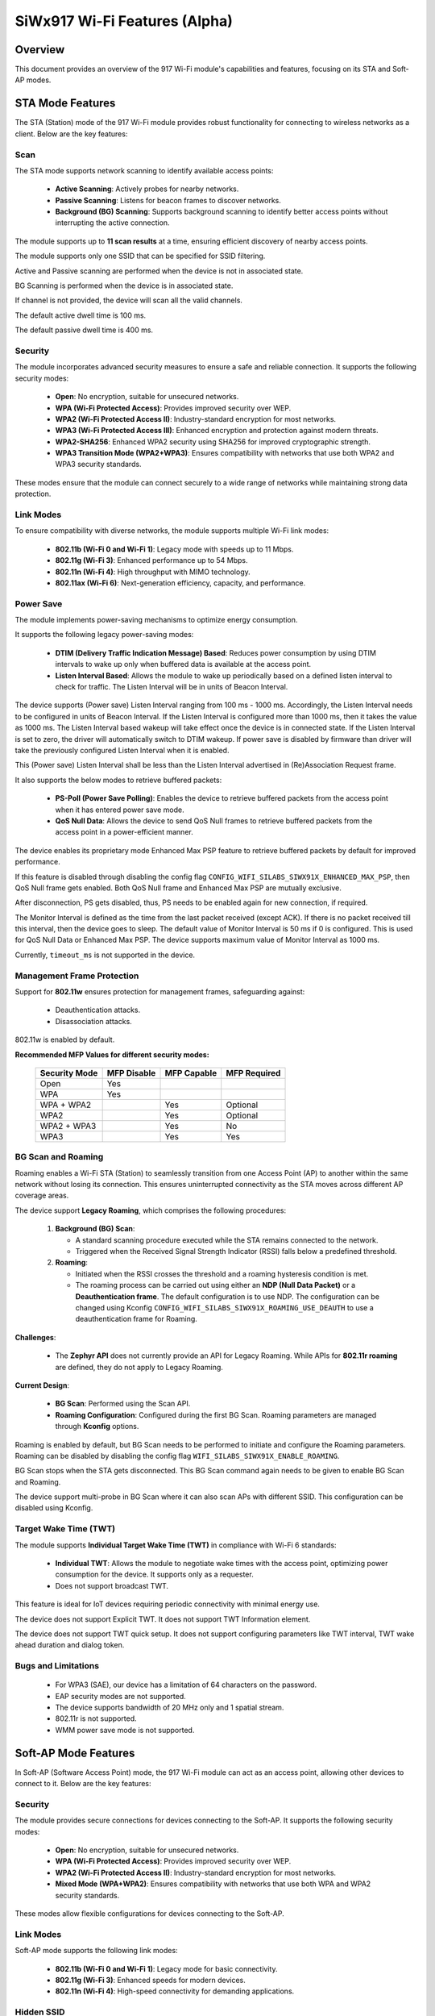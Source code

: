 .. _siwx917_wifi_features:

SiWx917 Wi-Fi Features (Alpha)
##############################

Overview
========

This document provides an overview of the 917 Wi-Fi module's capabilities and
features, focusing on its STA and Soft-AP modes.


STA Mode Features
=================

The STA (Station) mode of the 917 Wi-Fi module provides robust functionality
for connecting to wireless networks as a client. Below are the key features:


Scan
----

The STA mode supports network scanning to identify available access points:

   - **Active Scanning**: Actively probes for nearby networks.
   - **Passive Scanning**: Listens for beacon frames to discover networks.
   - **Background (BG) Scanning**: Supports background scanning to identify
     better access points without interrupting the active connection.

The module supports up to **11 scan results** at a time, ensuring efficient
discovery of nearby access points.

The module supports only one SSID that can be specified for SSID filtering.

Active and Passive scanning are performed when the device is not in associated
state.

BG Scanning is performed when the device is in associated state.

If channel is not provided, the device will scan all the valid channels.

The default active dwell time is 100 ms.

The default passive dwell time is 400 ms.


Security
--------

The module incorporates advanced security measures to ensure a safe and
reliable connection. It supports the following security modes:

   - **Open**: No encryption, suitable for unsecured networks.
   - **WPA (Wi-Fi Protected Access)**: Provides improved security over WEP.
   - **WPA2 (Wi-Fi Protected Access II)**: Industry-standard encryption for
     most networks.
   - **WPA3 (Wi-Fi Protected Access III)**: Enhanced encryption and protection
     against modern threats.
   - **WPA2-SHA256**: Enhanced WPA2 security using SHA256 for improved
     cryptographic strength.
   - **WPA3 Transition Mode (WPA2+WPA3)**: Ensures compatibility with networks
     that use both WPA2 and WPA3 security standards.

These modes ensure that the module can connect securely to a wide range of
networks while maintaining strong data protection.


Link Modes
----------

To ensure compatibility with diverse networks, the module supports multiple
Wi-Fi link modes:

   - **802.11b (Wi-Fi 0 and Wi-Fi 1)**: Legacy mode with speeds up to 11 Mbps.
   - **802.11g (Wi-Fi 3)**: Enhanced performance up to 54 Mbps.
   - **802.11n (Wi-Fi 4)**: High throughput with MIMO technology.
   - **802.11ax (Wi-Fi 6)**: Next-generation efficiency, capacity, and
     performance.


Power Save
----------

The module implements power-saving mechanisms to optimize energy consumption.

It supports the following legacy power-saving modes:

   - **DTIM (Delivery Traffic Indication Message) Based**: Reduces power
     consumption by using DTIM intervals to wake up only when buffered data is
     available at the access point.
   - **Listen Interval Based**: Allows the module to wake up periodically based
     on a defined listen interval to check for traffic. The Listen Interval
     will be in units of Beacon Interval.

The device supports (Power save) Listen Interval ranging from 100 ms - 1000 ms.
Accordingly, the Listen Interval needs to be configured in units of
Beacon Interval. If the Listen Interval is configured more than 1000 ms, then
it takes the value as 1000 ms. The Listen Interval based wakeup will take
effect once the device is in connected state. If the Listen Interval is set to
zero, the driver will automatically switch to DTIM wakeup. If power save is
disabled by firmware than driver will take the previously configured
Listen Interval when it is enabled.

This (Power save) Listen Interval shall be less than the Listen Interval
advertised in (Re)Association Request frame.

It also supports the below modes to retrieve buffered packets:

   - **PS-Poll (Power Save Polling)**: Enables the device to retrieve buffered
     packets from the access point when it has entered power save mode.
   - **QoS Null Data**: Allows the device to send QoS Null frames to retrieve
     buffered packets from the access point in a power-efficient manner.

The device enables its proprietary mode Enhanced Max PSP feature to retrieve
buffered packets by default for improved performance.

If this feature is disabled through disabling the config flag
``CONFIG_WIFI_SILABS_SIWX91X_ENHANCED_MAX_PSP``, then QoS Null frame gets
enabled. Both QoS Null frame and Enhanced Max PSP are mutually exclusive.

After disconnection, PS gets disabled, thus, PS needs to be enabled again for
new connection, if required.

The Monitor Interval is defined as the time from the last packet received
(except ACK). If there is no packet received till this interval, then the
device goes to sleep. The default value of Monitor Interval is 50 ms if 0 is
configured. This is used for QoS Null Data or Enhanced Max PSP. The device
supports maximum value of Monitor Interval as 1000 ms.

Currently, ``timeout_ms`` is not supported in the device.


Management Frame Protection
---------------------------

Support for **802.11w** ensures protection for management frames, safeguarding
against:

   - Deauthentication attacks.
   - Disassociation attacks.

802.11w is enabled by default.

**Recommended MFP Values for different security modes:**

   +---------------+-------------+-------------+--------------+
   | Security Mode | MFP Disable | MFP Capable | MFP Required |
   +===============+=============+=============+==============+
   | Open          | Yes         |             |              |
   +---------------+-------------+-------------+--------------+
   | WPA           | Yes         |             |              |
   +---------------+-------------+-------------+--------------+
   | WPA + WPA2    |             | Yes         | Optional     |
   +---------------+-------------+-------------+--------------+
   | WPA2          |             | Yes         | Optional     |
   +---------------+-------------+-------------+--------------+
   | WPA2 + WPA3   |             | Yes         | No           |
   +---------------+-------------+-------------+--------------+
   | WPA3          |             | Yes         | Yes          |
   +---------------+-------------+-------------+--------------+


BG Scan and Roaming
-------------------

Roaming enables a Wi-Fi STA (Station) to seamlessly transition from one
Access Point (AP) to another within the same network without losing its
connection. This ensures uninterrupted connectivity as the STA moves across
different AP coverage areas.

The device support **Legacy Roaming**, which comprises the following procedures:

   1. **Background (BG) Scan**:

      - A standard scanning procedure executed while the STA remains connected
        to the network.
      - Triggered when the Received Signal Strength Indicator (RSSI) falls
        below a predefined threshold.

   2. **Roaming**:

      - Initiated when the RSSI crosses the threshold and a roaming hysteresis
        condition is met.
      - The roaming process can be carried out using either an
        **NDP (Null Data Packet)** or a **Deauthentication frame**. The default
        configuration is to use NDP. The configuration can be changed using
        Kconfig ``CONFIG_WIFI_SILABS_SIWX91X_ROAMING_USE_DEAUTH`` to use a
        deauthentication frame for Roaming.


**Challenges**:

   - The **Zephyr API** does not currently provide an API for Legacy Roaming.
     While APIs for **802.11r roaming** are defined, they do not apply to
     Legacy Roaming.

**Current Design**:

   - **BG Scan**: Performed using the Scan API.

   - **Roaming Configuration**: Configured during the first BG Scan. Roaming
     parameters are managed through **Kconfig** options.

Roaming is enabled by default, but BG Scan needs to be performed to initiate
and configure the Roaming parameters. Roaming can be disabled by disabling the
config flag ``WIFI_SILABS_SIWX91X_ENABLE_ROAMING``.

BG Scan stops when the STA gets disconnected. This BG Scan command again needs
to be given to enable BG Scan and Roaming.

The device support multi-probe in BG Scan where it can also scan APs with
different SSID. This configuration can be disabled using Kconfig.


Target Wake Time (TWT)
----------------------

The module supports **Individual Target Wake Time (TWT)** in compliance with
Wi-Fi 6 standards:

   - **Individual TWT**: Allows the module to negotiate wake times with the
     access point, optimizing power consumption for the device. It supports
     only as a requester.
   - Does not support broadcast TWT.

This feature is ideal for IoT devices requiring periodic connectivity with
minimal energy use.

The device does not support Explicit TWT. It does not support
TWT Information element.

The device does not support TWT quick setup. It does not support configuring
parameters like TWT interval, TWT wake ahead duration and dialog token.


Bugs and Limitations
--------------------

   - For WPA3 (SAE), our device has a limitation of 64 characters on the
     password.
   - EAP security modes are not supported.
   - The device supports bandwidth of 20 MHz only and 1 spatial stream.
   - 802.11r is not supported.
   - WMM power save mode is not supported.


Soft-AP Mode Features
=====================

In Soft-AP (Software Access Point) mode, the 917 Wi-Fi module can act as an
access point, allowing other devices to connect to it. Below are the key
features:


Security
--------

The module provides secure connections for devices connecting to the Soft-AP.
It supports the following security modes:

   - **Open**: No encryption, suitable for unsecured networks.
   - **WPA (Wi-Fi Protected Access)**: Provides improved security over WEP.
   - **WPA2 (Wi-Fi Protected Access II)**: Industry-standard encryption for
     most networks.
   - **Mixed Mode (WPA+WPA2)**: Ensures compatibility with networks that use
     both WPA and WPA2 security standards.

These modes allow flexible configurations for devices connecting to the Soft-AP.


Link Modes
----------

Soft-AP mode supports the following link modes:

   - **802.11b (Wi-Fi 0 and Wi-Fi 1)**: Legacy mode for basic connectivity.
   - **802.11g (Wi-Fi 3)**: Enhanced speeds for modern devices.
   - **802.11n (Wi-Fi 4)**: High-speed connectivity for demanding applications.


Hidden SSID
-----------

Allows the network name (SSID) to be concealed from broadcasting. This enhances
privacy by preventing the SSID from being visible to unauthorized users.


Bugs and Limitations
--------------------

   - The device supports bandwidth of 20 MHz only and 1 spatial stream.
   - Although STA and BLE can coexist simultaneously, AP and BLE cannot operate
     together.

Common Features
===============

Regulatory Domain
-----------------

The SiWx91x driver supports regulatory domain configuration to enforce
region-specific channel and transmit power limits in both STA and Soft-AP modes.

   - Country code values follow ISO/IEC 3166-1 alpha-2 (for example, ``US``, ``IN``, ``FR``).
   - The driver maps supported country codes to SiWx91x firmware region identifiers.
   - Supported regions include: ``EU``, ``CN``, ``KR``, ``JP``, and ``US``.
   - By default, the driver applies the ``US`` regulatory domain.

.. note::
   The regulatory domain must be configured **before** activating the device
   (scan, connect, or Soft-AP start). This ensures only allowed channels and
   transmit power levels are used.

   If the requested country code is not supported, the driver falls back to
   the default domain (``US``).

Maximum Transmit Power
----------------------

The driver supports configuration of the maximum transmit (TX) power in both
STA and Soft-AP modes. This setting defines the upper limit of RF output power,
subject to hardware and regulatory constraints.

   - Configuration is provided through Device Tree properties.
   - If not specified, the default maximum TX power is ``31 dBm``.

Device Tree Properties
~~~~~~~~~~~~~~~~~~~~~~

   - ``wifi-max-tx-pwr-scan``
     Maximum TX power (in dBm) used during Wi-Fi scanning. Applicable only in STA mode.

   - ``wifi-max-tx-pwr-join``
     Maximum TX power (in dBm) used when joining a Wi-Fi network.

.. note::
   The SiWx91x firmware does not support per-rate TX power control.

RTS Threshold
-------------

The driver supports configuration of the RTS (Request to Send) threshold,
which determines the frame size above which RTS/CTS handshaking is enabled.

   - Valid range: ``0`` to ``2347`` bytes.
   - A value of ``0`` means every transmitted frame is preceded by an RTS frame.
   - The default RTS threshold is ``2346`` bytes.
